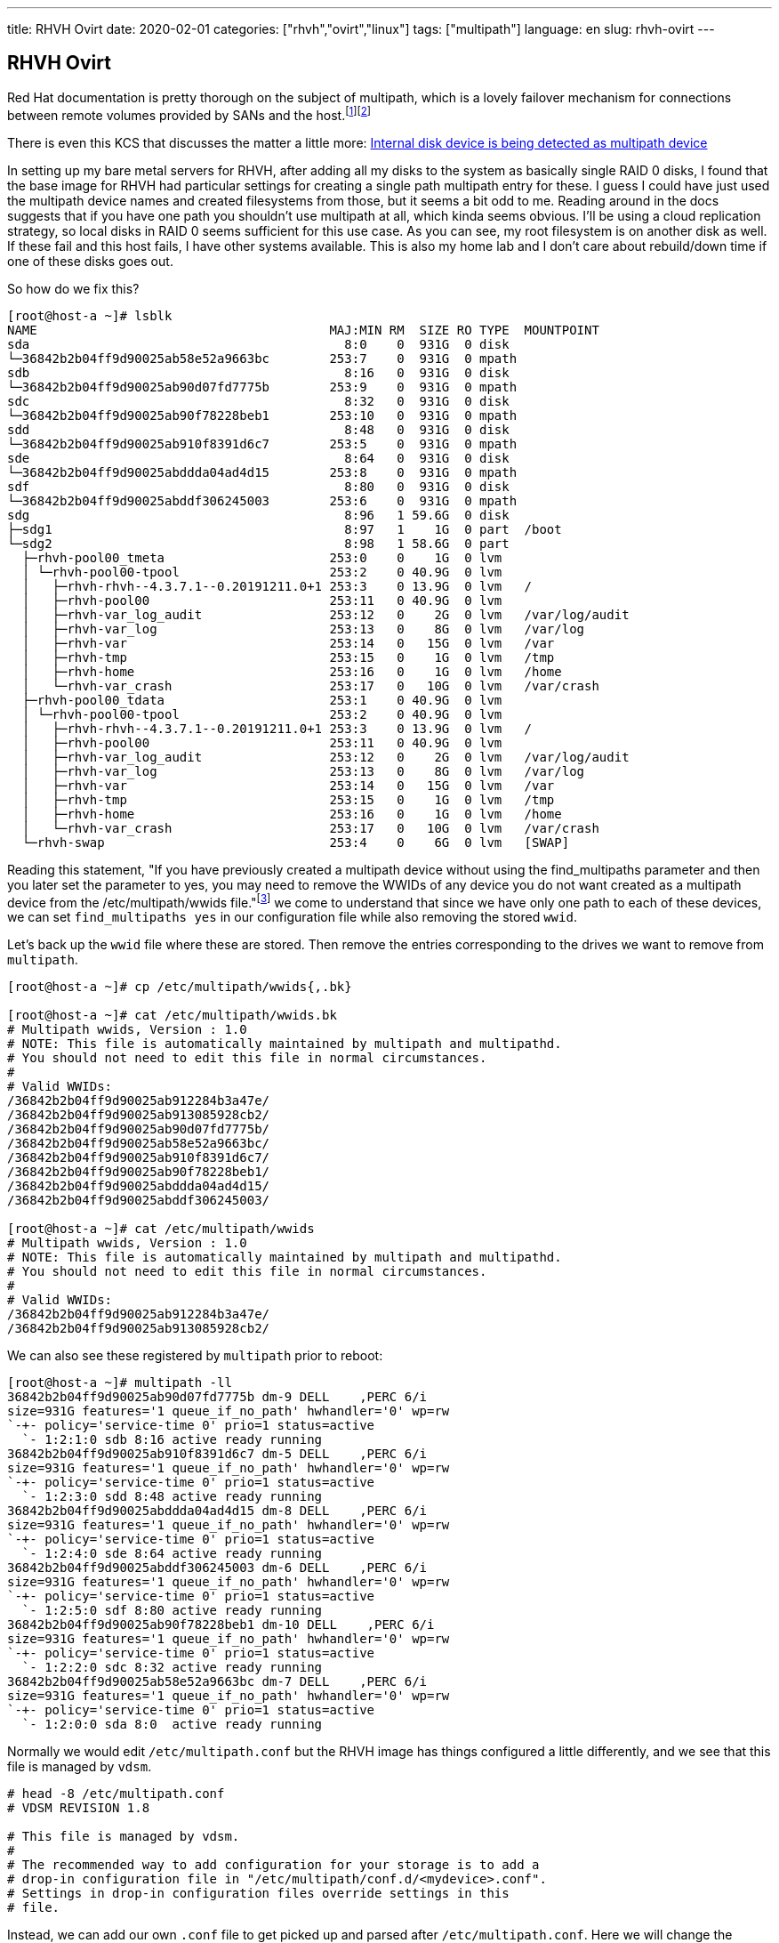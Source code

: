---
title: RHVH Ovirt
date: 2020-02-01
categories: ["rhvh","ovirt","linux"]
tags: ["multipath"]
language: en
slug: rhvh-ovirt
---

== RHVH Ovirt

Red Hat documentation is pretty thorough on the subject of multipath, which is a lovely failover mechanism for connections between remote volumes provided by SANs and the host.footnote:[https://access.redhat.com/documentation/en-us/red_hat_enterprise_linux/7/html/dm_multipath/ignore_localdisk_procedure]footnote:[https://access.redhat.com/documentation/en-us/red_hat_enterprise_linux/7/html/dm_multipath/config_file_defaults]

There is even this KCS that discusses the matter a little more: https://access.redhat.com/solutions/66569[Internal disk device is being detected as multipath device]


In setting up my bare metal servers for RHVH, after adding all my disks to the system as basically single RAID 0 disks, I found that the base image for RHVH had particular settings for creating a single path multipath entry for these.  I guess I could have just used the multipath device names and created filesystems from those, but it seems a bit odd to me.  Reading around in the docs suggests that if you have one path you shouldn't use multipath at all, which kinda seems obvious.  I'll be using a cloud replication strategy, so local disks in RAID 0 seems sufficient for this use case. As you can see, my root filesystem is on another disk as well.  If these fail and this host fails, I have other systems available.  This is also my home lab and I don't care about rebuild/down time if one of these disks goes out.

So how do we fix this?

[source]
----
[root@host-a ~]# lsblk
NAME                                       MAJ:MIN RM  SIZE RO TYPE  MOUNTPOINT
sda                                          8:0    0  931G  0 disk  
└─36842b2b04ff9d90025ab58e52a9663bc        253:7    0  931G  0 mpath 
sdb                                          8:16   0  931G  0 disk  
└─36842b2b04ff9d90025ab90d07fd7775b        253:9    0  931G  0 mpath 
sdc                                          8:32   0  931G  0 disk  
└─36842b2b04ff9d90025ab90f78228beb1        253:10   0  931G  0 mpath 
sdd                                          8:48   0  931G  0 disk  
└─36842b2b04ff9d90025ab910f8391d6c7        253:5    0  931G  0 mpath 
sde                                          8:64   0  931G  0 disk  
└─36842b2b04ff9d90025abddda04ad4d15        253:8    0  931G  0 mpath 
sdf                                          8:80   0  931G  0 disk  
└─36842b2b04ff9d90025abddf306245003        253:6    0  931G  0 mpath 
sdg                                          8:96   1 59.6G  0 disk  
├─sdg1                                       8:97   1    1G  0 part  /boot
└─sdg2                                       8:98   1 58.6G  0 part  
  ├─rhvh-pool00_tmeta                      253:0    0    1G  0 lvm   
  │ └─rhvh-pool00-tpool                    253:2    0 40.9G  0 lvm   
  │   ├─rhvh-rhvh--4.3.7.1--0.20191211.0+1 253:3    0 13.9G  0 lvm   /
  │   ├─rhvh-pool00                        253:11   0 40.9G  0 lvm   
  │   ├─rhvh-var_log_audit                 253:12   0    2G  0 lvm   /var/log/audit
  │   ├─rhvh-var_log                       253:13   0    8G  0 lvm   /var/log
  │   ├─rhvh-var                           253:14   0   15G  0 lvm   /var
  │   ├─rhvh-tmp                           253:15   0    1G  0 lvm   /tmp
  │   ├─rhvh-home                          253:16   0    1G  0 lvm   /home
  │   └─rhvh-var_crash                     253:17   0   10G  0 lvm   /var/crash
  ├─rhvh-pool00_tdata                      253:1    0 40.9G  0 lvm   
  │ └─rhvh-pool00-tpool                    253:2    0 40.9G  0 lvm   
  │   ├─rhvh-rhvh--4.3.7.1--0.20191211.0+1 253:3    0 13.9G  0 lvm   /
  │   ├─rhvh-pool00                        253:11   0 40.9G  0 lvm   
  │   ├─rhvh-var_log_audit                 253:12   0    2G  0 lvm   /var/log/audit
  │   ├─rhvh-var_log                       253:13   0    8G  0 lvm   /var/log
  │   ├─rhvh-var                           253:14   0   15G  0 lvm   /var
  │   ├─rhvh-tmp                           253:15   0    1G  0 lvm   /tmp
  │   ├─rhvh-home                          253:16   0    1G  0 lvm   /home
  │   └─rhvh-var_crash                     253:17   0   10G  0 lvm   /var/crash
  └─rhvh-swap                              253:4    0    6G  0 lvm   [SWAP]
----

Reading this statement, "If you have previously created a multipath device without using the find_multipaths parameter and then you later set the parameter to yes, you may need to remove the WWIDs of any device you do not want created as a multipath device from the /etc/multipath/wwids file."footnote:[https://access.redhat.com/documentation/en-us/red_hat_enterprise_linux/7/html/dm_multipath/config_file_blacklist] we come to understand that since we have only one path to each of these devices, we can set `find_multipaths yes` in our configuration file while also removing the stored `wwid`.

Let's back up the `wwid` file where these are stored.  Then remove the entries corresponding to the drives we want to remove from `multipath`.

[source]
----
[root@host-a ~]# cp /etc/multipath/wwids{,.bk}

[root@host-a ~]# cat /etc/multipath/wwids.bk 
# Multipath wwids, Version : 1.0
# NOTE: This file is automatically maintained by multipath and multipathd.
# You should not need to edit this file in normal circumstances.
#
# Valid WWIDs:
/36842b2b04ff9d90025ab912284b3a47e/
/36842b2b04ff9d90025ab913085928cb2/
/36842b2b04ff9d90025ab90d07fd7775b/
/36842b2b04ff9d90025ab58e52a9663bc/
/36842b2b04ff9d90025ab910f8391d6c7/
/36842b2b04ff9d90025ab90f78228beb1/
/36842b2b04ff9d90025abddda04ad4d15/
/36842b2b04ff9d90025abddf306245003/

[root@host-a ~]# cat /etc/multipath/wwids
# Multipath wwids, Version : 1.0
# NOTE: This file is automatically maintained by multipath and multipathd.
# You should not need to edit this file in normal circumstances.
#
# Valid WWIDs:
/36842b2b04ff9d90025ab912284b3a47e/
/36842b2b04ff9d90025ab913085928cb2/
----

We can also see these registered by `multipath` prior to reboot:

[source]
----
[root@host-a ~]# multipath -ll
36842b2b04ff9d90025ab90d07fd7775b dm-9 DELL    ,PERC 6/i        
size=931G features='1 queue_if_no_path' hwhandler='0' wp=rw
`-+- policy='service-time 0' prio=1 status=active
  `- 1:2:1:0 sdb 8:16 active ready running
36842b2b04ff9d90025ab910f8391d6c7 dm-5 DELL    ,PERC 6/i        
size=931G features='1 queue_if_no_path' hwhandler='0' wp=rw
`-+- policy='service-time 0' prio=1 status=active
  `- 1:2:3:0 sdd 8:48 active ready running
36842b2b04ff9d90025abddda04ad4d15 dm-8 DELL    ,PERC 6/i        
size=931G features='1 queue_if_no_path' hwhandler='0' wp=rw
`-+- policy='service-time 0' prio=1 status=active
  `- 1:2:4:0 sde 8:64 active ready running
36842b2b04ff9d90025abddf306245003 dm-6 DELL    ,PERC 6/i        
size=931G features='1 queue_if_no_path' hwhandler='0' wp=rw
`-+- policy='service-time 0' prio=1 status=active
  `- 1:2:5:0 sdf 8:80 active ready running
36842b2b04ff9d90025ab90f78228beb1 dm-10 DELL    ,PERC 6/i        
size=931G features='1 queue_if_no_path' hwhandler='0' wp=rw
`-+- policy='service-time 0' prio=1 status=active
  `- 1:2:2:0 sdc 8:32 active ready running
36842b2b04ff9d90025ab58e52a9663bc dm-7 DELL    ,PERC 6/i        
size=931G features='1 queue_if_no_path' hwhandler='0' wp=rw
`-+- policy='service-time 0' prio=1 status=active
  `- 1:2:0:0 sda 8:0  active ready running
----

Normally we would edit `/etc/multipath.conf` but the RHVH image has things configured a little differently, and we see that this file is managed by `vdsm`.

[source]
----
# head -8 /etc/multipath.conf 
# VDSM REVISION 1.8

# This file is managed by vdsm.
#
# The recommended way to add configuration for your storage is to add a
# drop-in configuration file in "/etc/multipath/conf.d/<mydevice>.conf".
# Settings in drop-in configuration files override settings in this
# file.
----

Instead, we can add our own `.conf` file to get picked up and parsed after `/etc/multipath.conf`.  Here we will change the settings as needed.

[source]
----
# cat /etc/multipath/conf.d/my.conf 
defaults {
        find_multipaths yes
}
----

Now after a reboot we can see the following:

[source]
----
[root@host-a ~]# lsblk
NAME                                                     MAJ:MIN RM  SIZE RO TYPE MOUNTPOINT
sda                                                        8:0    0  931G  0 disk 
sdb                                                        8:16   0  931G  0 disk 
sdc                                                        8:32   0  931G  0 disk 
sdd                                                        8:48   0  931G  0 disk 
sde                                                        8:64   0  931G  0 disk 
sdf                                                        8:80   0  931G  0 disk 
sdg                                                        8:96   1 59.6G  0 disk 
├─sdg1                                                     8:97   1    1G  0 part /boot
└─sdg2                                                     8:98   1 58.6G  0 part 
  ├─rhvh-pool00_tmeta                                    253:0    0    1G  0 lvm  
  │ └─rhvh-pool00-tpool                                  253:2    0 40.9G  0 lvm  
  │   ├─rhvh-rhvh--4.3.7.1--0.20191211.0+1               253:3    0 13.9G  0 lvm  /
  │   ├─rhvh-pool00                                      253:5    0 40.9G  0 lvm  
  │   ├─rhvh-var_log_audit                               253:6    0    2G  0 lvm  /var/log/audit
  │   ├─rhvh-var_log                                     253:7    0    8G  0 lvm  /var/log
  │   ├─rhvh-var                                         253:8    0   15G  0 lvm  /var
  │   ├─rhvh-tmp                                         253:9    0    1G  0 lvm  /tmp
  │   ├─rhvh-home                                        253:10   0    1G  0 lvm  /home
  │   └─rhvh-var_crash                                   253:11   0   10G  0 lvm  /var/crash
  ├─rhvh-pool00_tdata                                    253:1    0 40.9G  0 lvm  
  │ └─rhvh-pool00-tpool                                  253:2    0 40.9G  0 lvm  
  │   ├─rhvh-rhvh--4.3.7.1--0.20191211.0+1               253:3    0 13.9G  0 lvm  /
  │   ├─rhvh-pool00                                      253:5    0 40.9G  0 lvm  
  │   ├─rhvh-var_log_audit                               253:6    0    2G  0 lvm  /var/log/audit
  │   ├─rhvh-var_log                                     253:7    0    8G  0 lvm  /var/log
  │   ├─rhvh-var                                         253:8    0   15G  0 lvm  /var
  │   ├─rhvh-tmp                                         253:9    0    1G  0 lvm  /tmp
  │   ├─rhvh-home                                        253:10   0    1G  0 lvm  /home
  │   └─rhvh-var_crash                                   253:11   0   10G  0 lvm  /var/crash
  └─rhvh-swap                                            253:4    0    6G  0 lvm  [SWAP]

[root@host-a ~]# multipath -ll
[root@host-a ~]# 

----
